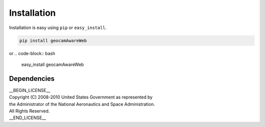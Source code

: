 
Installation
============

Installation is easy using ``pip`` or ``easy_install``.

.. code-block:: bash

	pip install geocamAwareWeb

or
.. code-block:: bash

	easy_install geocamAwareWeb

Dependencies
************

| __BEGIN_LICENSE__
| Copyright (C) 2008-2010 United States Government as represented by
| the Administrator of the National Aeronautics and Space Administration.
| All Rights Reserved.
| __END_LICENSE__